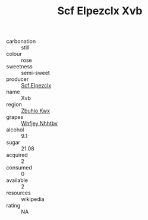 :PROPERTIES:
:ID:                     ae22924a-407e-4780-9c24-1e547809d707
:END:
#+TITLE: Scf Elpezclx Xvb 

- carbonation :: still
- colour :: rose
- sweetness :: semi-sweet
- producer :: [[id:85267b00-1235-4e32-9418-d53c08f6b426][Scf Elpezclx]]
- name :: Xvb
- region :: [[id:36bcf6d4-1d5c-43f6-ac15-3e8f6327b9c4][Zbuhio Kwx]]
- grapes :: [[id:cf529785-d867-4f5d-b643-417de515cda5][Whfjey Nhhtbv]]
- alcohol :: 9.1
- sugar :: 21.08
- acquired :: 2
- consumed :: 0
- available :: 2
- resources :: wikipedia
- rating :: NA


